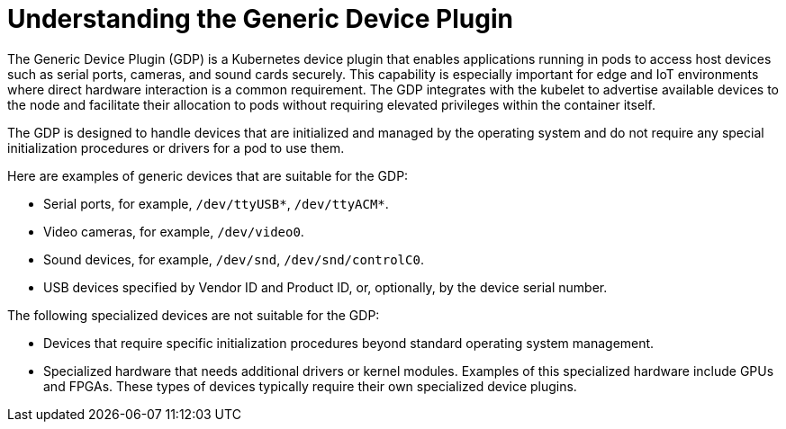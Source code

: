 // Module included in the following assemblies:
//
// microshift_configuring/microshift-gdp.adoc

:_mod-docs-content-type: CONCEPT
[id="microshift-understanding-generic-device-plugin-con_{context}"]
= Understanding the Generic Device Plugin

The Generic Device Plugin (GDP) is a Kubernetes device plugin that enables applications running in pods to access host devices such as serial ports, cameras, and sound cards securely. This capability is especially important for edge and IoT environments where direct hardware interaction is a common requirement. The GDP integrates with the kubelet to advertise available devices to the node and facilitate their allocation to pods without requiring elevated privileges within the container itself.

The GDP is designed to handle devices that are initialized and managed by the operating system and do not require any special initialization procedures or drivers for a pod to use them.

Here are examples of generic devices that are suitable for the GDP:

* Serial ports, for example, `/dev/ttyUSB*`, `/dev/ttyACM*`.
* Video cameras, for example, `/dev/video0`.
* Sound devices, for example, `/dev/snd`, `/dev/snd/controlC0`.
* USB devices specified by Vendor ID and Product ID, or, optionally, by the device serial number.

The following specialized devices are not suitable for the GDP:

* Devices that require specific initialization procedures beyond standard operating system management.
* Specialized hardware that needs additional drivers or kernel modules. Examples of this specialized hardware include GPUs and FPGAs. These types of devices typically require their own specialized device plugins.
